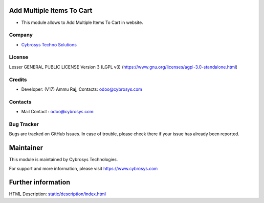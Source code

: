 .. image:: https://img.shields.io/badge/license-LGPL--3-green.svg
    :target: http://www.gnu.org/licenses/lgpl-3.0-standalone.html
    :alt: License: LGPL-3

Add Multiple Items To Cart
==========================
* This module allows to Add Multiple Items To Cart in website.

Company
-------
* `Cybrosys Techno Solutions <https://cybrosys.com/>`__

License
-------
Lesser GENERAL PUBLIC LICENSE Version 3 (LGPL v3)
(https://www.gnu.org/licenses/agpl-3.0-standalone.html)

Credits
-------
* Developer: (V17) Ammu Raj, Contacts: odoo@cybrosys.com

Contacts
--------
* Mail Contact : odoo@cybrosys.com

Bug Tracker
-----------
Bugs are tracked on GitHub Issues. In case of trouble, please check there if your issue has already been reported.

Maintainer
==========
.. image:: https://cybrosys.com/images/logo.png
   :target: https://cybrosys.com
This module is maintained by Cybrosys Technologies.

For support and more information, please visit https://www.cybrosys.com

Further information
===================
HTML Description: `<static/description/index.html>`__
